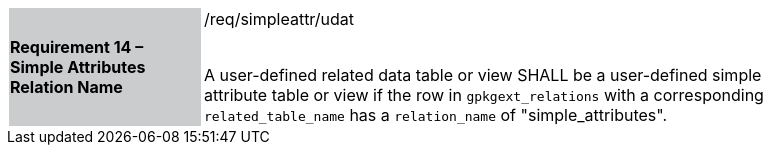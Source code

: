[[r14]]
[width="90%",cols="2,6"]
|===
|*Requirement 14 – Simple Attributes Relation Name* {set:cellbgcolor:#CACCCE}|/req/simpleattr/udat +
 +

A user-defined related data table or view SHALL be a user-defined simple attribute table or view if the row in `gpkgext_relations` with a corresponding `related_table_name` has a `relation_name` of "simple_attributes".
 {set:cellbgcolor:#FFFFFF}
|===
